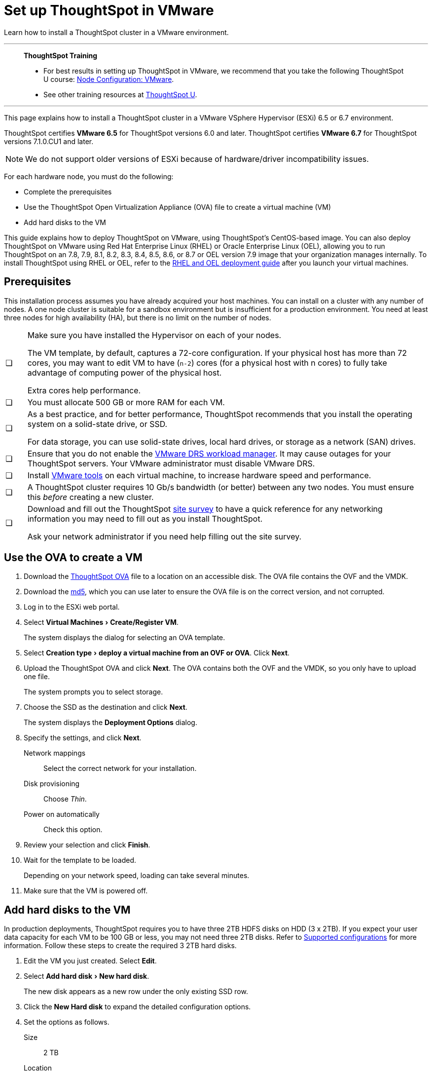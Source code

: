 = Set up ThoughtSpot in VMware
:last_updated: 8/6/2021
:linkattrs:
:experimental:
:description: Learn how to install a ThoughtSpot cluster in a VMware environment.

Learn how to install a ThoughtSpot cluster in a VMware environment.

'''
> **ThoughtSpot Training**
>
> * For best results in setting up ThoughtSpot in VMware, we recommend that you take the following ThoughtSpot U course: https://training.thoughtspot.com/node-network-configuration/569476[Node Configuration: VMware^].
> * See other training resources at https://training.thoughtspot.com/[ThoughtSpot U^].

'''

This page explains how to install a ThoughtSpot cluster in a VMware VSphere Hypervisor (ESXi) 6.5 or 6.7 environment.

ThoughtSpot certifies *VMware 6.5* for ThoughtSpot versions 6.0 and later. ThoughtSpot certifies *VMware 6.7* for ThoughtSpot versions 7.1.0.CU1 and later.

NOTE: We do not support older versions of ESXi because of hardware/driver incompatibility issues.

For each hardware node, you must do the following:

* Complete the prerequisites
* Use the ThoughtSpot Open Virtualization Appliance (OVA) file to create a virtual machine (VM)
* Add hard disks to the VM

This guide explains how to deploy ThoughtSpot on VMware, using ThoughtSpot's CentOS-based image.
You can also deploy ThoughtSpot on VMware using Red Hat Enterprise Linux (RHEL) or Oracle Enterprise Linux (OEL), allowing you to run ThoughtSpot on an 7.8, 7.9, 8.1, 8.2, 8.3, 8.4, 8.5, 8.6, or 8.7 or OEL version 7.9 image that your organization manages internally.
To install ThoughtSpot using RHEL or OEL, refer to the xref:rhel.adoc[RHEL and OEL deployment guide] after you launch your virtual machines.

[#prerequisites]
== Prerequisites

This installation process assumes you have already acquired your host machines.
You can install on a cluster with any number of nodes.
A one node cluster is suitable for a sandbox environment but is insufficient for a production environment.
You need at least three nodes for high availability (HA), but there is no limit on the number of nodes.

[cols="5,~",grid=none,frame=none]
|===
| &#10063; a| Make sure you have installed the Hypervisor on each of your nodes.

The VM template, by default, captures a 72-core configuration.
If your physical host has more than 72 cores, you may want to edit VM to have (`n-2`) cores (for a physical host with n cores) to fully take advantage of computing power of the physical host.

Extra cores help performance.
| &#10063; | You must allocate 500 GB or more RAM for each VM.

| &#10063; a| As a best practice, and for better performance, ThoughtSpot recommends that you install the operating system on a solid-state drive, or SSD.

For data storage, you can use solid-state drives, local hard drives, or storage as a network (SAN) drives.
| &#10063; a| Ensure that you do not enable the https://www.vmware.com/products/vsphere/drs-dpm.html[VMware DRS workload manager].
It may cause outages for your ThoughtSpot servers.
Your VMware administrator must disable VMware DRS.
| &#10063; | Install https://my.vmware.com/web/vmware/downloads/details?downloadGroup=VMTOOLS1106&productId=974[VMware tools] on each virtual machine, to increase hardware speed and performance.
| &#10063; | A ThoughtSpot cluster requires 10 Gb/s bandwidth (or better) between any two nodes. You must ensure this _before_ creating a new cluster.
| &#10063; a| Download and fill out the ThoughtSpot link:{attachmentsdir}/site-survey.pdf[site survey^] to have a quick reference for any networking information you may need to fill out as you install ThoughtSpot.

Ask your network administrator if you need help filling out the site survey.
|===

== Use the OVA to create a VM

. Download the https://thoughtspot.egnyte.com/dl/LPOSJr8Cdd[ThoughtSpot OVA^] file to a location on an accessible disk. The OVA file contains the OVF and the VMDK.

. Download the https://thoughtspot.egnyte.com/dl/MaovnPnHqF[md5^], which you can use later to ensure the OVA file is on the correct version, and not corrupted.
. Log in to the ESXi web portal.
. Select menu:Virtual Machines[Create/Register VM].
+
The system displays the dialog for selecting an OVA template.

. Select menu:Creation type[deploy a virtual machine from an OVF or OVA].
Click *Next*.
. Upload the ThoughtSpot OVA and click *Next*. The OVA contains both the OVF and the VMDK, so you only have to upload one file.
+
The system prompts you to select storage.

. Choose the SSD as the destination and click *Next*.
+
The system displays the *Deployment Options* dialog.

. Specify the settings, and click *Next*.
+
Network mappings:: Select the correct network for your installation.
Disk provisioning:: Choose _Thin_.
Power on automatically:: Check this option.

. Review your selection and click *Finish*.

. Wait for the template to be loaded.
+
Depending on your network speed, loading can take several minutes.

. Make sure that the VM is powered off.

== Add hard disks to the VM

In production deployments, ThoughtSpot requires you to have three 2TB HDFS disks on HDD (3 x 2TB). If you expect your user data capacity for each VM to be 100 GB or less, you may not need three 2TB disks. Refer to xref:vmware.adoc#supported-configurations[Supported configurations] for more information. Follow these steps to create the required 3 2TB hard disks.

. Edit the VM you just created. Select *Edit*.

. Select menu:Add hard disk[New hard disk].
+
The new disk appears as a new row under the only existing SSD row.

. Click the *New Hard disk* to expand the detailed configuration options.
. Set the options as follows.
+
Size:: 2 TB
Location:: Use the *Browse* button to select the hard disk store.
+
Thin provisioned:: Check this option.
. Save your changes.
. Repeat steps 1-5 to create additional hard disks. ThoughtSpot requires 3 hard disks for most environments. If you expect your user data capacity for each VM to be 100 GB or less, you may not need three 2TB disks. Refer to xref:vmware.adoc#supported-configurations[Supported configurations] for more information.
. Power on the VM.
. After the VM is online, run the following command to prepare the HDFS disks:
+
[source,bash]
----
$ sudo /usr/local/scaligent/bin/prepare_disks.sh
----

== Next steps

There is no network at this point on your VMs.
As a prerequisite, verify the following:

. The Network Adapter type is set to VMware vmxnet3 (Highly recommended).
. All ESXi hosts in your VMware farm for ThoughtSpot have been trunked to the VLAN assigned to your ThoughtSpot VMs.
. The console of all ThoughtSpot VMs is accessible in VMware vCenter Server.

'''
> **Related information**
>
> * xref:vmware-installing.adoc[Configure ThoughtSpot nodes in VMware]
> * xref:vmware-cluster-install.adoc[Install ThoughtSpot clusters in VMware]